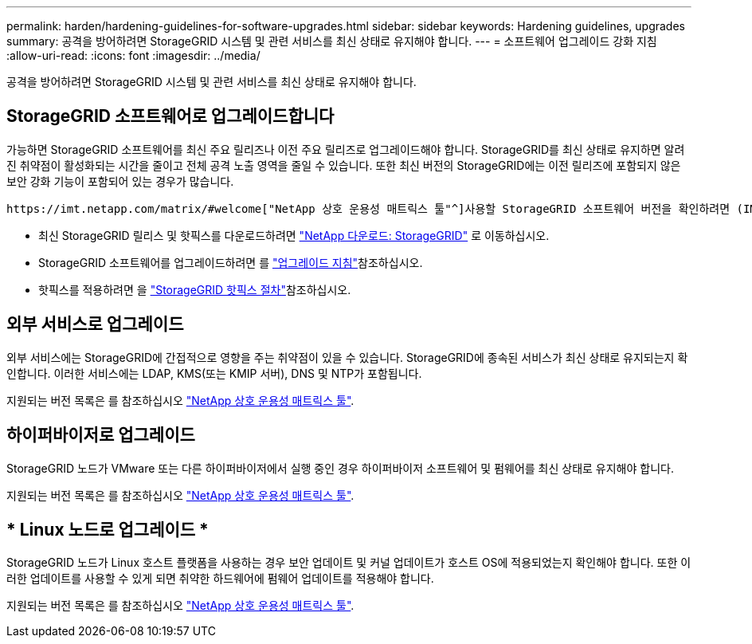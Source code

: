 ---
permalink: harden/hardening-guidelines-for-software-upgrades.html 
sidebar: sidebar 
keywords: Hardening guidelines, upgrades 
summary: 공격을 방어하려면 StorageGRID 시스템 및 관련 서비스를 최신 상태로 유지해야 합니다. 
---
= 소프트웨어 업그레이드 강화 지침
:allow-uri-read: 
:icons: font
:imagesdir: ../media/


[role="lead"]
공격을 방어하려면 StorageGRID 시스템 및 관련 서비스를 최신 상태로 유지해야 합니다.



== StorageGRID 소프트웨어로 업그레이드합니다

가능하면 StorageGRID 소프트웨어를 최신 주요 릴리즈나 이전 주요 릴리즈로 업그레이드해야 합니다. StorageGRID를 최신 상태로 유지하면 알려진 취약점이 활성화되는 시간을 줄이고 전체 공격 노출 영역을 줄일 수 있습니다. 또한 최신 버전의 StorageGRID에는 이전 릴리즈에 포함되지 않은 보안 강화 기능이 포함되어 있는 경우가 많습니다.

 https://imt.netapp.com/matrix/#welcome["NetApp 상호 운용성 매트릭스 툴"^]사용할 StorageGRID 소프트웨어 버전을 확인하려면 (IMT)를 참조하십시오. 핫픽스가 필요한 경우 NetApp은 가장 최근 릴리즈에 대한 업데이트를 만드는 데 우선 순위를 지정합니다. 일부 패치는 이전 릴리스와 호환되지 않을 수 있습니다.

* 최신 StorageGRID 릴리스 및 핫픽스를 다운로드하려면 https://mysupport.netapp.com/site/products/all/details/storagegrid/downloads-tab["NetApp 다운로드: StorageGRID"^] 로 이동하십시오.
* StorageGRID 소프트웨어를 업그레이드하려면 를 link:../upgrade/performing-upgrade.html["업그레이드 지침"]참조하십시오.
* 핫픽스를 적용하려면 을 link:../maintain/storagegrid-hotfix-procedure.html["StorageGRID 핫픽스 절차"]참조하십시오.




== 외부 서비스로 업그레이드

외부 서비스에는 StorageGRID에 간접적으로 영향을 주는 취약점이 있을 수 있습니다. StorageGRID에 종속된 서비스가 최신 상태로 유지되는지 확인합니다. 이러한 서비스에는 LDAP, KMS(또는 KMIP 서버), DNS 및 NTP가 포함됩니다.

지원되는 버전 목록은 를 참조하십시오 https://imt.netapp.com/matrix/#welcome["NetApp 상호 운용성 매트릭스 툴"^].



== 하이퍼바이저로 업그레이드

StorageGRID 노드가 VMware 또는 다른 하이퍼바이저에서 실행 중인 경우 하이퍼바이저 소프트웨어 및 펌웨어를 최신 상태로 유지해야 합니다.

지원되는 버전 목록은 를 참조하십시오 https://imt.netapp.com/matrix/#welcome["NetApp 상호 운용성 매트릭스 툴"^].



== * Linux 노드로 업그레이드 *

StorageGRID 노드가 Linux 호스트 플랫폼을 사용하는 경우 보안 업데이트 및 커널 업데이트가 호스트 OS에 적용되었는지 확인해야 합니다. 또한 이러한 업데이트를 사용할 수 있게 되면 취약한 하드웨어에 펌웨어 업데이트를 적용해야 합니다.

지원되는 버전 목록은 를 참조하십시오 https://imt.netapp.com/matrix/#welcome["NetApp 상호 운용성 매트릭스 툴"^].
